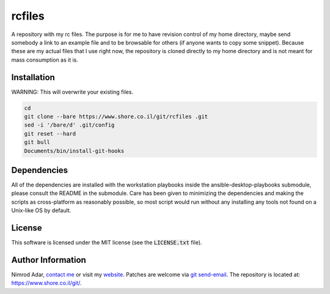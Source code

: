 rcfiles
*******

.. image:: https://travis-ci.org/adarnimrod/rcfiles.svg?branch=master
    :target: https://travis-ci.org/adarnimrod/rcfiles

A repository with my rc files. The purpose is for me to have revision control of
my home directory, maybe send somebody a link to an example file and to be
browsable for others (if anyone wants to copy some snippet). Because these are
my actual files that I use right now, the repository is cloned directly to my
home directory and is not meant for mass consumption as it is.

Installation
------------

WARNING: This will overwrite your existing files.

.. code:: shell

    cd
    git clone --bare https://www.shore.co.il/git/rcfiles .git
    sed -i '/bare/d' .git/config
    git reset --hard
    git bull
    Documents/bin/install-git-hooks

Dependencies
------------

All of the dependencies are installed with the workstation playbooks inside the
ansible-desktop-playbooks submodule, please consult the README in the submodule.
Care has been given to minimizing the dependencies and making the scripts as
cross-platform as reasonably possible, so most script would run without any
installing any tools not found on a Unix-like OS by default.

License
-------

This software is licensed under the MIT license (see the :code:`LICENSE.txt`
file).

Author Information
------------------

Nimrod Adar, `contact me <nimrod@shore.co.il>`_ or visit my `website
<https://www.shore.co.il/>`_. Patches are welcome via `git send-email
<http://git-scm.com/book/en/v2/Git-Commands-Email>`_. The repository is located
at: https://www.shore.co.il/git/.
